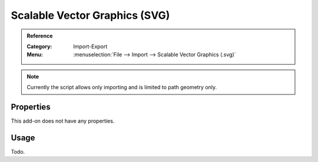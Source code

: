 
******************************
Scalable Vector Graphics (SVG)
******************************

.. admonition:: Reference
   :class: refbox

   :Category:  Import-Export
   :Menu:      :menuselection:`File --> Import --> Scalable Vector Graphics (.svg)`

.. note::

   Currently the script allows only importing and is limited to path geometry only.


Properties
==========

This add-on does not have any properties.


Usage
=====

Todo.
